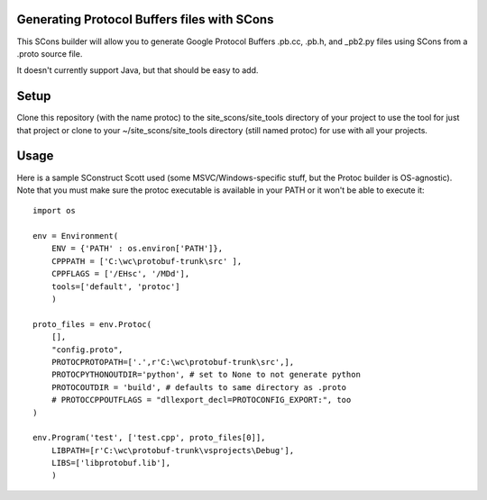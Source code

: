 Generating Protocol Buffers files with SCons
============================================

This SCons builder will allow you to generate Google Protocol Buffers .pb.cc, .pb.h, and _pb2.py files using
SCons from a .proto source file.

It doesn't currently support Java, but that should be easy to add.

Setup
=====

Clone this repository (with the name protoc) to the site_scons/site_tools directory of your project to use
the tool for just that project or clone to your ~/site_scons/site_tools directory (still named protoc) for
use with all your projects.

Usage
=====

Here is a sample SConstruct Scott used (some MSVC/Windows-specific stuff, but the Protoc builder is
OS-agnostic).  Note that you must make sure the protoc executable is available in your PATH or it won't be
able to execute it::

    import os

    env = Environment(
        ENV = {'PATH' : os.environ['PATH']},
        CPPPATH = ['C:\wc\protobuf-trunk\src' ],
        CPPFLAGS = ['/EHsc', '/MDd'],
        tools=['default', 'protoc']
        )

    proto_files = env.Protoc(
        [],
        "config.proto",
        PROTOCPROTOPATH=['.',r'C:\wc\protobuf-trunk\src',],
        PROTOCPYTHONOUTDIR='python', # set to None to not generate python
        PROTOCOUTDIR = 'build', # defaults to same directory as .proto
        # PROTOCCPPOUTFLAGS = "dllexport_decl=PROTOCONFIG_EXPORT:", too
    )

    env.Program('test', ['test.cpp', proto_files[0]],
        LIBPATH=[r'C:\wc\protobuf-trunk\vsprojects\Debug'],
        LIBS=['libprotobuf.lib'],
        )
